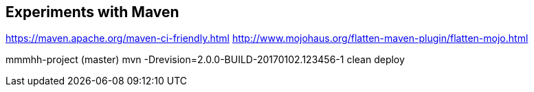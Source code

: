 ## Experiments with Maven

https://maven.apache.org/maven-ci-friendly.html
http://www.mojohaus.org/flatten-maven-plugin/flatten-mojo.html


mmmhh-project (master) mvn -Drevision=2.0.0-BUILD-20170102.123456-1 clean deploy
